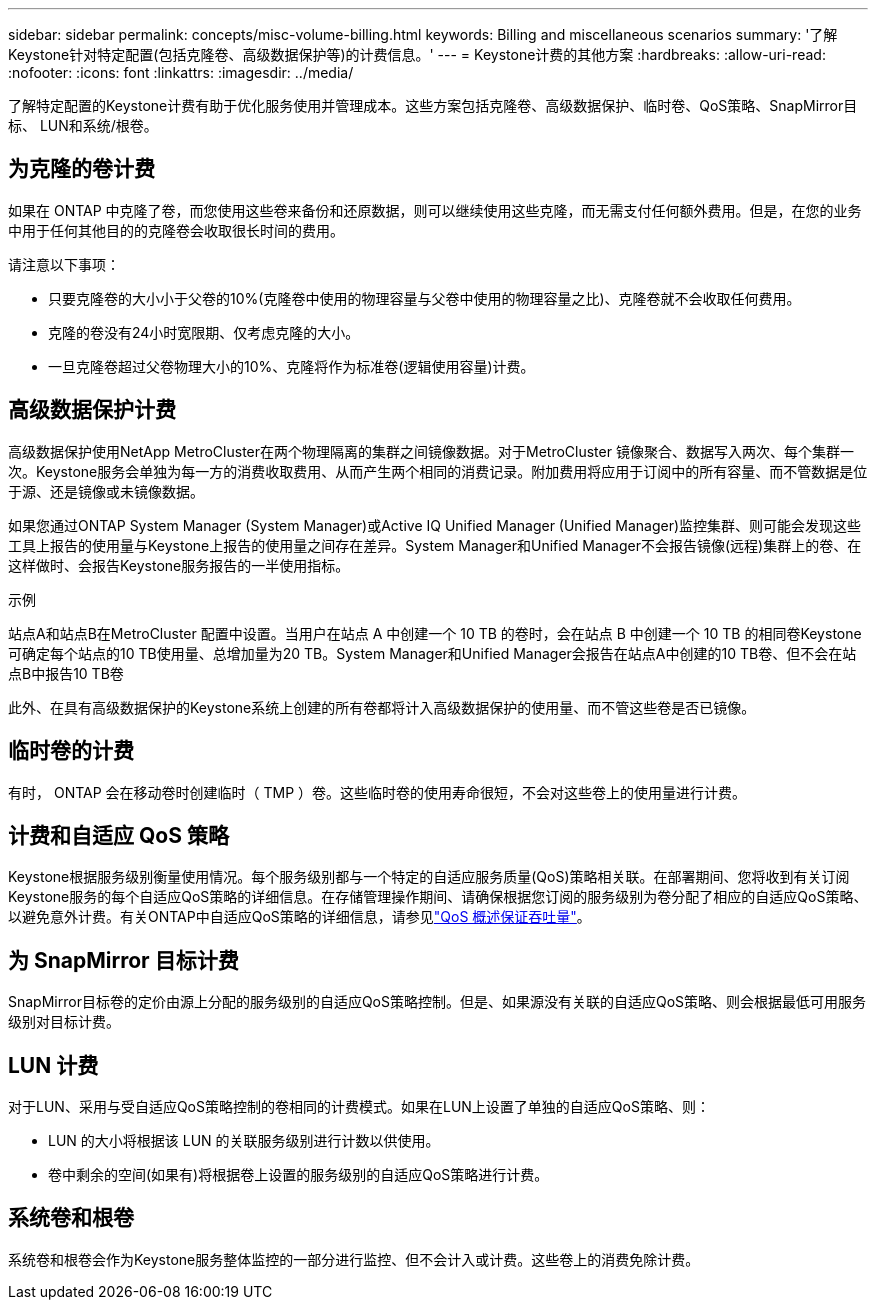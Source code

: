 ---
sidebar: sidebar 
permalink: concepts/misc-volume-billing.html 
keywords: Billing and miscellaneous scenarios 
summary: '了解Keystone针对特定配置(包括克隆卷、高级数据保护等)的计费信息。' 
---
= Keystone计费的其他方案
:hardbreaks:
:allow-uri-read: 
:nofooter: 
:icons: font
:linkattrs: 
:imagesdir: ../media/


[role="lead"]
了解特定配置的Keystone计费有助于优化服务使用并管理成本。这些方案包括克隆卷、高级数据保护、临时卷、QoS策略、SnapMirror目标、 LUN和系统/根卷。



== 为克隆的卷计费

如果在 ONTAP 中克隆了卷，而您使用这些卷来备份和还原数据，则可以继续使用这些克隆，而无需支付任何额外费用。但是，在您的业务中用于任何其他目的的克隆卷会收取很长时间的费用。

请注意以下事项：

* 只要克隆卷的大小小于父卷的10%(克隆卷中使用的物理容量与父卷中使用的物理容量之比)、克隆卷就不会收取任何费用。
* 克隆的卷没有24小时宽限期、仅考虑克隆的大小。
* 一旦克隆卷超过父卷物理大小的10%、克隆将作为标准卷(逻辑使用容量)计费。




== 高级数据保护计费

高级数据保护使用NetApp MetroCluster在两个物理隔离的集群之间镜像数据。对于MetroCluster 镜像聚合、数据写入两次、每个集群一次。Keystone服务会单独为每一方的消费收取费用、从而产生两个相同的消费记录。附加费用将应用于订阅中的所有容量、而不管数据是位于源、还是镜像或未镜像数据。

如果您通过ONTAP System Manager (System Manager)或Active IQ Unified Manager (Unified Manager)监控集群、则可能会发现这些工具上报告的使用量与Keystone上报告的使用量之间存在差异。System Manager和Unified Manager不会报告镜像(远程)集群上的卷、在这样做时、会报告Keystone服务报告的一半使用指标。

.示例
站点A和站点B在MetroCluster 配置中设置。当用户在站点 A 中创建一个 10 TB 的卷时，会在站点 B 中创建一个 10 TB 的相同卷Keystone可确定每个站点的10 TB使用量、总增加量为20 TB。System Manager和Unified Manager会报告在站点A中创建的10 TB卷、但不会在站点B中报告10 TB卷

此外、在具有高级数据保护的Keystone系统上创建的所有卷都将计入高级数据保护的使用量、而不管这些卷是否已镜像。



== 临时卷的计费

有时， ONTAP 会在移动卷时创建临时（ TMP ）卷。这些临时卷的使用寿命很短，不会对这些卷上的使用量进行计费。



== 计费和自适应 QoS 策略

Keystone根据服务级别衡量使用情况。每个服务级别都与一个特定的自适应服务质量(QoS)策略相关联。在部署期间、您将收到有关订阅Keystone服务的每个自适应QoS策略的详细信息。在存储管理操作期间、请确保根据您订阅的服务级别为卷分配了相应的自适应QoS策略、以避免意外计费。有关ONTAP中自适应QoS策略的详细信息，请参见link:https://docs.netapp.com/us-en/ontap/performance-admin/guarantee-throughput-qos-task.html["QoS 概述保证吞吐量"^]。



== 为 SnapMirror 目标计费

SnapMirror目标卷的定价由源上分配的服务级别的自适应QoS策略控制。但是、如果源没有关联的自适应QoS策略、则会根据最低可用服务级别对目标计费。



== LUN 计费

对于LUN、采用与受自适应QoS策略控制的卷相同的计费模式。如果在LUN上设置了单独的自适应QoS策略、则：

* LUN 的大小将根据该 LUN 的关联服务级别进行计数以供使用。
* 卷中剩余的空间(如果有)将根据卷上设置的服务级别的自适应QoS策略进行计费。




== 系统卷和根卷

系统卷和根卷会作为Keystone服务整体监控的一部分进行监控、但不会计入或计费。这些卷上的消费免除计费。
